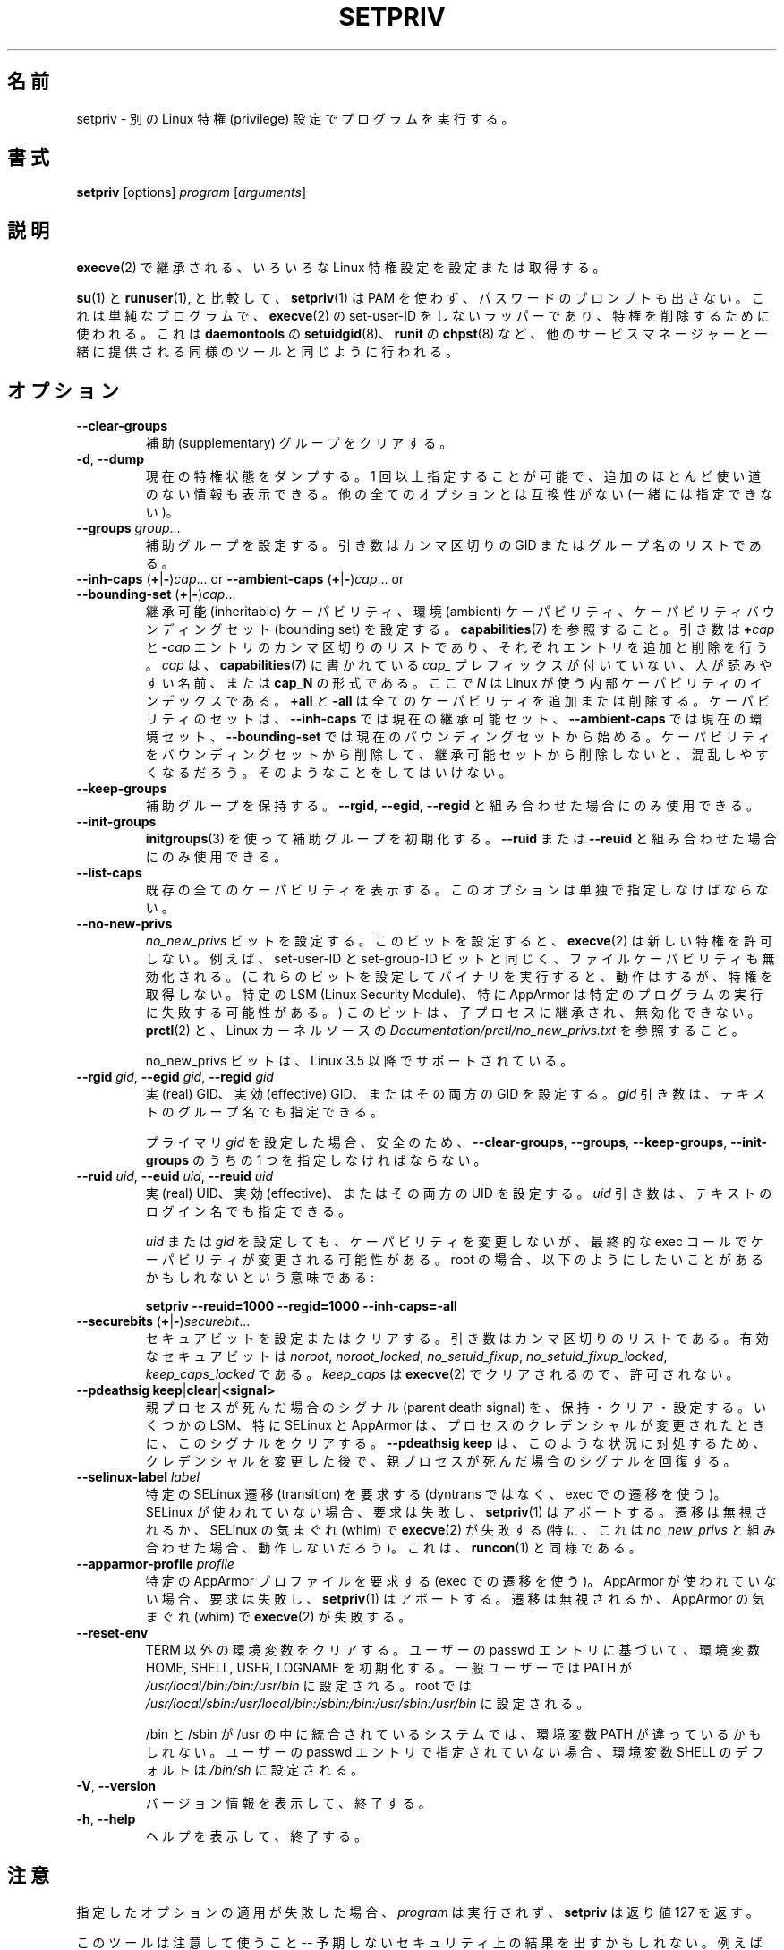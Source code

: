 .\"
.\" Japanese Version Copyright (c) 2020 Yuichi SATO
.\"         all rights reserved.
.\" Translated Mon Apr 13 01:05:12 JST 2020
.\"         by Yuichi SATO <ysato444@ybb.ne.jp>
.\"
.TH SETPRIV 1 "July 2014" "util-linux" "User Commands"
.\"O .SH NAME
.SH 名前
.\"O setpriv \- run a program with different Linux privilege settings
setpriv \- 別の Linux 特権 (privilege) 設定でプログラムを実行する。
.\"O .SH SYNOPSIS
.SH 書式
.B setpriv
[options]
.I program
.RI [ arguments ]
.\"O .SH DESCRIPTION
.SH 説明
.\"O Sets or queries various Linux privilege settings that are inherited across
.\"O .BR execve (2).
.BR execve (2)
で継承される、いろいろな Linux 特権設定を設定または取得する。
.PP
.\"O In comparison to
.\"O .BR su (1)
.\"O and
.\"O .BR runuser (1),
.\"O .BR setpriv (1)
.\"O neither uses PAM, nor does it prompt for a password.
.BR su (1)
と
.BR runuser (1),
と比較して、
.BR setpriv (1)
は PAM を使わず、パスワードのプロンプトも出さない。
.\"O It is a simple, non-set-user-ID wrapper around
.\"O .BR execve (2),
.\"O and can be used to drop privileges in the same way as
.\"O .BR setuidgid (8)
.\"O from
.\"O .BR daemontools ,
.\"O .BR chpst (8)
.\"O from
.\"O .BR runit ,
.\"O or similar tools shipped by other service managers.
これは単純なプログラムで、
.BR execve (2)
の set-user-ID をしないラッパーであり、特権を削除するために使われる。
これは
.BR daemontools
の
.BR setuidgid (8)、
.BR runit
の
.BR chpst (8)
など、他のサービスマネージャーと一緒に提供される同様のツールと同じように
行われる。
.\"O .SH OPTION
.SH オプション
.TP
.B \-\-clear\-groups
.\"O Clear supplementary groups.
補助 (supplementary) グループをクリアする。
.TP
.BR \-d , " \-\-dump"
.\"O Dump current privilege state.  Can be specified more than once to show extra,
.\"O mostly useless, information.  Incompatible with all other options.
現在の特権状態をダンプする。
1 回以上指定することが可能で、追加のほとんど使い道のない情報も
表示できる。
他の全てのオプションとは互換性がない (一緒には指定できない)。
.TP
.B \-\-groups \fIgroup\fR...
.\"O Set supplementary groups.  The argument is a comma-separated list of GIDs or names.
補助グループを設定する。引き数はカンマ区切りの GID またはグループ名のリストである。
.TP
.BR \-\-inh\-caps " (" + | \- ) \fIcap "...  or  " \-\-ambient-caps " (" + | \- ) \fIcap "...  or  " \-\-bounding\-set " (" + | \- ) \fIcap ...
.\"O Set the inheritable capabilities, ambient capabilities or the capability bounding set.  See
.\"O .BR capabilities (7).
継承可能 (inheritable) ケーパビリティ、環境 (ambient) ケーパビリティ、
ケーパビリティバウンディングセット (bounding set) を設定する。
.BR capabilities (7)
を参照すること。
.\"O The argument is a comma-separated list of
.\"O .BI + cap
.\"O and
.\"O .BI \- cap
.\"O entries, which add or remove an entry respectively. \fIcap\fR can either be a
.\"O human-readable name as seen in
.\"O .BR capabilities (7)
.\"O without the \fIcap_\fR prefix or of the format
.\"O .BI cap_N ,
.\"O where \fIN\fR is the internal capability index used by Linux.
引き数は
.BI + cap
と
.BI \- cap
エントリのカンマ区切りのリストであり、それぞれエントリを追加と
削除を行う。
\fIcap\fR は、
.BR capabilities (7)
に書かれている \fIcap_\fR プレフィックスが付いていない、人が読みやすい名前、
または
.B cap_N
の形式である。
ここで \fIN\fR は Linux が使う内部ケーパビリティのインデックスである。
.\"O .B +all
.\"O and
.\"O .B \-all
.\"O can be used to add or remove all caps.  The set of capabilities starts out as
.\"O the current inheritable set for
.\"O .BR \-\-inh\-caps ,
.\"O the current ambient set for
.\"O .B \-\-ambient\-caps
.\"O and the current bounding set for
.\"O .BR \-\-bounding\-set .
.B +all
と
.B \-all
は全てのケーパビリティを追加または削除する。
ケーパビリティのセットは、
.B \-\-inh\-caps
では現在の継承可能セット、
.B \-\-ambient\-caps
では現在の環境セット、
.B \-\-bounding\-set
では現在のバウンディングセットから始める。
.\"O If you drop something from the bounding set without also dropping it from the
.\"O inheritable set, you are likely to become confused.  Do not do that.
ケーパビリティをバウンディングセットから削除して、
継承可能セットから削除しないと、混乱しやすくなるだろう。
そのようなことをしてはいけない。
.TP
.B \-\-keep\-groups
.\"O Preserve supplementary groups.  Only useful in conjunction with
.\"O .BR \-\-rgid ,
.\"O .BR \-\-egid ", or"
.\"O .BR \-\-regid .
補助グループを保持する。
.BR \-\-rgid ,
.BR \-\-egid ,
.B \-\-regid
と組み合わせた場合にのみ使用できる。
.TP
.B \-\-init\-groups
.\"O Initialize supplementary groups using
.\"O .BR initgroups "(3)."
.\"O Only useful in conjunction with
.\"O .B \-\-ruid
.\"O or
.\"O .BR \-\-reuid .
.BR initgroups (3)
を使って補助グループを初期化する。
.B \-\-ruid
または
.B \-\-reuid
と組み合わせた場合にのみ使用できる。
.TP
.B \-\-list\-caps
.\"O List all known capabilities.  This option must be specified alone.
既存の全てのケーパビリティを表示する。
このオプションは単独で指定しなけばならない。
.TP
.B \-\-no\-new\-privs
.\"O Set the
.\"O .I no_new_privs
.\"O bit.  With this bit set,
.\"O .BR execve (2)
.\"O will not grant new privileges.
.I no_new_privs
ビットを設定する。
このビットを設定すると、
.BR execve (2)
は新しい特権を許可しない。
.\"O For example, the set-user-ID and set-group-ID bits as well
.\"O as file capabilities will be disabled.  (Executing binaries with these bits set
.\"O will still work, but they will not gain privileges.  Certain LSMs, especially
.\"O AppArmor, may result in failures to execute certain programs.)  This bit is
.\"O inherited by child processes and cannot be unset.  See
.\"O .BR prctl (2)
.\"O and
.\"O .I Documentation/\:prctl/\:no_\:new_\:privs.txt
.\"O in the Linux kernel source.
例えば、set-user-ID と set-group-ID ビットと同じく、
ファイルケーパビリティも無効化される。
(これらのビットを設定してバイナリを実行すると、動作はするが、
特権を取得しない。
特定の LSM (Linux Security Module)、特に AppArmor は特定のプログラムの
実行に失敗する可能性がある。)
このビットは、子プロセスに継承され、無効化できない。
.BR prctl (2)
と、Linux カーネルソースの
.I Documentation/\:prctl/\:no_\:new_\:privs.txt
を参照すること。
.sp
.\"O The no_new_privs bit is supported since Linux 3.5.
no_new_privs ビットは、Linux 3.5 以降でサポートされている。
.TP
.BI \-\-rgid " gid\fR, " \-\-egid " gid\fR, " \-\-regid " gid"
.\"O Set the real, effective, or both GIDs.  The \fIgid\fR argument can be
.\"O given as textual group name.
実 (real) GID、実効 (effective) GID、またはその両方の GID を設定する。
\fIgid\fR 引き数は、テキストのグループ名でも指定できる。
.sp
.\"O For safety, you must specify one of
.\"O .BR \-\-clear\-groups ,
.\"O .BR \-\-groups ,
.\"O .BR \-\-keep\-groups ", or"
.\"O .B \-\-init\-groups
.\"O if you set any primary
.\"O .IR gid .
プライマリ
.I gid
を設定した場合、安全のため、
.BR \-\-clear\-groups ,
.BR \-\-groups ,
.BR \-\-keep\-groups ,
.B \-\-init\-groups
のうちの 1 つを指定しなければならない。
.TP
.BI \-\-ruid " uid\fR, " \-\-euid " uid\fR, " \-\-reuid " uid"
.\"O Set the real, effective, or both UIDs.  The \fIuid\fR argument can be
.\"O given as textual login name.
実 (real) UID、実効 (effective)、またはその両方の UID を設定する。
\fIuid\fR 引き数は、テキストのログイン名でも指定できる。
.sp
.\"O Setting a
.\"O .I uid
.\"O or
.\"O .I gid
.\"O does not change capabilities, although the exec call at the end might change
.\"O capabilities.  This means that, if you are root, you probably want to do
.\"O something like:
.I uid
または
.I gid
を設定しても、ケーパビリティを変更しないが、
最終的な exec コールでケーパビリティが変更される可能性がある。
root の場合、以下のようにしたいことがあるかもしれないという意味である:
.sp
.B "        setpriv \-\-reuid=1000 \-\-regid=1000 \-\-inh\-caps=\-all"
.TP
.BR \-\-securebits " (" + | \- ) \fIsecurebit ...
.\"O Set or clear securebits.  The argument is a comma-separated list.
セキュアビットを設定またはクリアする。
引き数はカンマ区切りのリストである。
.\"O The valid securebits are
.\"O .IR noroot ,
.\"O .IR noroot_locked ,
.\"O .IR no_setuid_fixup ,
.\"O .IR no_setuid_fixup_locked ,
.\"O and
.\"O .IR keep_caps_locked .
有効なセキュアビットは
.IR noroot ,
.IR noroot_locked ,
.IR no_setuid_fixup ,
.IR no_setuid_fixup_locked ,
.IR keep_caps_locked
である。
.\"O .I keep_caps
.\"O is cleared by
.\"O .BR execve (2)
.\"O and is therefore not allowed.
.I keep_caps
は
.BR execve (2)
でクリアされるので、許可されない。
.TP
.BR "\-\-pdeathsig keep" | clear | <signal>
.\"O Keep, clear or set the parent death signal.  Some LSMs, most notably SELinux and
.\"O AppArmor, clear the signal when the process' credentials change.  Using
.\"O \fB--pdeathsig keep\fR will restore the parent death signal after changing
.\"O credentials to remedy that situation.
親プロセスが死んだ場合のシグナル (parent death signal) を、保持・クリア・設定する。
いくつかの LSM、特に SELinux と AppArmor は、プロセスのクレデンシャルが変更されたときに、
このシグナルをクリアする。
\fB--pdeathsig keep\fR は、このような状況に対処するため、クレデンシャルを変更した後で、
親プロセスが死んだ場合のシグナルを回復する。
.TP
.BI \-\-selinux\-label " label"
.\"O Request a particular SELinux transition (using a transition on exec, not
.\"O dyntrans).  This will fail and cause
.\"O .BR setpriv (1)
.\"O to abort if SELinux is not in use, and the transition may be ignored or cause
.\"O .BR execve (2)
.\"O to fail at SELinux's whim.  (In particular, this is unlikely to work in
.\"O conjunction with
.\"O .IR no_new_privs .)
.\"O This is similar to
.\"O .BR runcon (1).
特定の SELinux 遷移 (transition) を要求する
(dyntrans ではなく、exec での遷移を使う)。
SELinux が使われていない場合、要求は失敗し、
.BR setpriv (1)
はアボートする。
遷移は無視されるか、SELinux の気まぐれ (whim) で
.BR execve (2)
が失敗する
(特に、これは
.I no_new_privs
と組み合わせた場合、動作しないだろう)。
これは、
.BR runcon (1)
と同様である。
.TP
.BI \-\-apparmor\-profile " profile"
.\"O Request a particular AppArmor profile (using a transition on exec).  This will
.\"O fail and cause
.\"O .BR setpriv (1)
.\"O to abort if AppArmor is not in use, and the transition may be ignored or cause
.\"O .BR execve (2)
.\"O to fail at AppArmor's whim.
特定の AppArmor プロファイルを要求する (exec での遷移を使う)。
AppArmor が使われていない場合、要求は失敗し、
.BR setpriv (1)
はアボートする。
遷移は無視されるか、AppArmor の気まぐれ (whim) で
.BR execve (2)
が失敗する。
.TP
.BI \-\-reset\-env
.\"O Clears all the environment variables except TERM; initializes the environment variables HOME, SHELL, USER, LOGNAME
.\"O according to the user's passwd entry; sets PATH to \fI/usr/local/bin:/bin:/usr/bin\fR for a regual user and to
.\"O \fI/usr/local/sbin:/usr/local/bin:/sbin:/bin:/usr/sbin:/usr/bin\fR for root.
TERM 以外の環境変数をクリアする。
ユーザーの passwd エントリに基づいて、環境変数 HOME, SHELL, USER, LOGNAME を初期化する。
一般ユーザーでは PATH が \fI/usr/local/bin:/bin:/usr/bin\fR に設定される。
root では
\fI/usr/local/sbin:/usr/local/bin:/sbin:/bin:/usr/sbin:/usr/bin\fR に設定される。
.sp
.\"O The environment variable PATH may be different on systems where /bin and /sbin
.\"O are merged into /usr.  The environment variable SHELL defaults to \fI/bin/sh\fR if none is given in the user's
.\"O passwd entry.
/bin と /sbin が /usr の中に統合されているシステムでは、
環境変数 PATH が違っているかもしれない。
ユーザーの passwd エントリで指定されていない場合、
環境変数 SHELL のデフォルトは \fI/bin/sh\fR に設定される。
.TP
.BR \-V , " \-\-version"
.\"O Display version information and exit.
バージョン情報を表示して、終了する。
.TP
.BR \-h , " \-\-help"
.\"O Display help text and exit.
ヘルプを表示して、終了する。
.\"O .SH NOTES
.SH 注意
.\"O If applying any specified option fails,
.\"O .I program
.\"O will not be run and
.\"O .B setpriv
.\"O will return with exit code 127.
指定したオプションの適用が失敗した場合、
.I program
は実行されず、
.B setpriv
は返り値 127 を返す。
.PP
.\"O Be careful with this tool \-\- it may have unexpected security consequences.
.\"O For example, setting no_new_privs and then execing a program that is
.\"O SELinux\-confined (as this tool would do) may prevent the SELinux
.\"O restrictions from taking effect.
このツールは注意して使うこと \-\- 予期しないセキュリティ上の結果を出すかもしれない。
例えば、(このツールが行うように) no_new_privs を設定して、
SELinux で制限されているプログラムを実行した場合、
SELinux の制限が妨げられるかもしれない。
.\"O .SH EXAMPLE
.SH 例
.\"O If you're looking for behaviour similar to
.\"O .BR su (1)/ runuser "(1), or " sudo (8)
.\"O (without the
.\"O .B -g
.\"O option), try something like:
.BR su (1)/ runuser "(1) または " sudo (8)
と同様の動作がほしい場合
.RB ( -g
オプションを指定せず)、以下のようにすればよい:
.sp
.B "    setpriv \-\-reuid=1000 \-\-regid=1000 \-\-init\-groups"
.PP
.\"O If you want to mimic daemontools'
.\"O .BR setuid (8),
.\"O try:
daemontools の
.BR setuid (8)
の真似をしたい場合、以下のようにすればよい:
.sp
.B "    setpriv \-\-reuid=1000 \-\-regid=1000 \-\-clear\-groups"
.\"O .SH SEE ALSO
.SH 関連項目
.BR runuser (1),
.BR su (1),
.BR prctl (2),
.BR capabilities (7)
.\"O .SH AUTHOR
.SH 著者
.MT luto@amacapital.net
Andy Lutomirski
.ME
.\"O .SH AVAILABILITY
.SH 入手方法
.\"O The
.\"O .B setpriv
.\"O command is part of the util-linux package and is available from
.\"O .UR https://\:www.kernel.org\:/pub\:/linux\:/utils\:/util-linux/
.\"O Linux Kernel Archive
.\"O .UE .
.B setpriv
コマンドは util-linux パッケージの一部であり、
.UR https://\:www.kernel.org\:/pub\:/linux\:/utils\:/util-linux/
Linux Kernel Archive
.UE
から入手できる。
